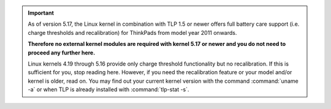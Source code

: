 .. important::

    As of version 5.17, the Linux kernel in combination with TLP 1.5 or newer
    offers full battery care support (i.e. charge thresholds and recalibration)
    for ThinkPads from model year 2011 onwards.

    **Therefore no external kernel modules are required with kernel 5.17
    or newer and you do not need to proceed any further here.**

    Linux kernels 4.19 through 5.16 provide only charge threshold functionality
    but no recalibration. If this is sufficient for you, stop reading here.
    However, if you need the recalibration feature or your model and/or kernel
    is older, read on.
    You may find out your current kernel version with the command
    :command:`uname -a` or when TLP is already installed with
    :command:`tlp-stat -s`.
